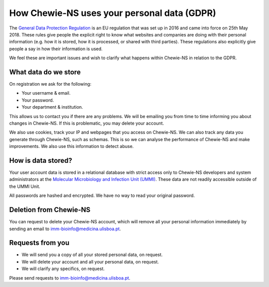 How Chewie-NS uses your personal data (GDPR)
============================================

The `General Data Protection Regulation <https://ec.europa.eu/info/law/law-topic/data-protection/eu-data-protection-rules_en>`_ 
is an EU regulation that was set up in 2016 and came into force on 25th May 2018. 
These rules give people the explicit right to know what websites and companies are 
doing with their personal information (e.g. how it is stored, how it is processed, 
or shared with third parties). These regulations also explicitly give people a say 
in how their information is used.

We feel these are important issues and wish to clarify what happens within Chewie-NS 
in relation to the GDPR.


What data do we store
:::::::::::::::::::::

On registration we ask for the following:

- Your username & email.
- Your password.
- Your department & institution.

This allows us to contact you if there are any problems. We will be emailing you 
from time to time informing you about changes in Chewie-NS. If this is problematic, 
you may delete your account.

.. Sequence data??


We also use cookies, track your IP and webpages that you access on Chewie-NS. 
We can also track any data you generate through Chewie-NS, such as schemas. 
This is so we can analyse the performance of Chewie-NS and make improvements. 
We also use this information to detect abuse.


.. We do not sell your information to any third party but we may need to share it in exceptional cases. Please see the terms and conditions for more details

How is data stored?
:::::::::::::::::::

Your user account data is stored in a relational database with strict access only to 
Chewie-NS developers and system administrators at the `Molecular Microbiology and Infection Unit (UMMI) <http://im.fm.ul.pt>`_. 
These data are not readily accessible outside of the UMMI Unit.

All passwords are hashed and encrypted. We have no way to read your original password.


Deletion from Chewie-NS
:::::::::::::::::::::::

You can request to delete your Chewie-NS account, which will remove all your personal 
information immediately by sending an email to imm-bioinfo@medicina.ulisboa.pt.


Requests from you
:::::::::::::::::

- We will send you a copy of all your stored personal data, on request.
- We will delete your account and all your personal data, on request.
- We will clarify any specifics, on request.

Please send requests to imm-bioinfo@medicina.ulisboa.pt.



